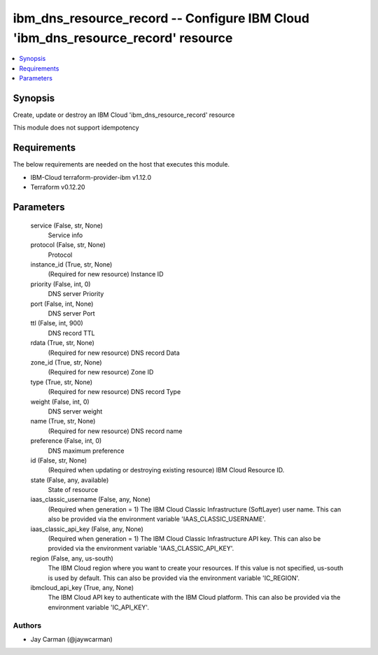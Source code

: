 
ibm_dns_resource_record -- Configure IBM Cloud 'ibm_dns_resource_record' resource
=================================================================================

.. contents::
   :local:
   :depth: 1


Synopsis
--------

Create, update or destroy an IBM Cloud 'ibm_dns_resource_record' resource

This module does not support idempotency



Requirements
------------
The below requirements are needed on the host that executes this module.

- IBM-Cloud terraform-provider-ibm v1.12.0
- Terraform v0.12.20



Parameters
----------

  service (False, str, None)
    Service info


  protocol (False, str, None)
    Protocol


  instance_id (True, str, None)
    (Required for new resource) Instance ID


  priority (False, int, 0)
    DNS server Priority


  port (False, int, None)
    DNS server Port


  ttl (False, int, 900)
    DNS record TTL


  rdata (True, str, None)
    (Required for new resource) DNS record Data


  zone_id (True, str, None)
    (Required for new resource) Zone ID


  type (True, str, None)
    (Required for new resource) DNS record Type


  weight (False, int, 0)
    DNS server weight


  name (True, str, None)
    (Required for new resource) DNS record name


  preference (False, int, 0)
    DNS maximum preference


  id (False, str, None)
    (Required when updating or destroying existing resource) IBM Cloud Resource ID.


  state (False, any, available)
    State of resource


  iaas_classic_username (False, any, None)
    (Required when generation = 1) The IBM Cloud Classic Infrastructure (SoftLayer) user name. This can also be provided via the environment variable 'IAAS_CLASSIC_USERNAME'.


  iaas_classic_api_key (False, any, None)
    (Required when generation = 1) The IBM Cloud Classic Infrastructure API key. This can also be provided via the environment variable 'IAAS_CLASSIC_API_KEY'.


  region (False, any, us-south)
    The IBM Cloud region where you want to create your resources. If this value is not specified, us-south is used by default. This can also be provided via the environment variable 'IC_REGION'.


  ibmcloud_api_key (True, any, None)
    The IBM Cloud API key to authenticate with the IBM Cloud platform. This can also be provided via the environment variable 'IC_API_KEY'.













Authors
~~~~~~~

- Jay Carman (@jaywcarman)

